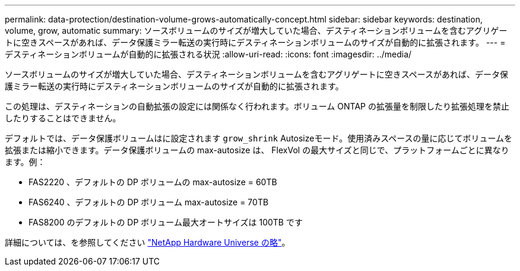---
permalink: data-protection/destination-volume-grows-automatically-concept.html 
sidebar: sidebar 
keywords: destination, volume, grow, automatic 
summary: ソースボリュームのサイズが増大していた場合、デスティネーションボリュームを含むアグリゲートに空きスペースがあれば、データ保護ミラー転送の実行時にデスティネーションボリュームのサイズが自動的に拡張されます。 
---
= デスティネーションボリュームが自動的に拡張される状況
:allow-uri-read: 
:icons: font
:imagesdir: ../media/


[role="lead"]
ソースボリュームのサイズが増大していた場合、デスティネーションボリュームを含むアグリゲートに空きスペースがあれば、データ保護ミラー転送の実行時にデスティネーションボリュームのサイズが自動的に拡張されます。

この処理は、デスティネーションの自動拡張の設定には関係なく行われます。ボリューム ONTAP の拡張量を制限したり拡張処理を禁止したりすることはできません。

デフォルトでは、データ保護ボリュームはに設定されます `grow_shrink` Autosizeモード。使用済みスペースの量に応じてボリュームを拡張または縮小できます。データ保護ボリュームの max-autosize は、 FlexVol の最大サイズと同じで、プラットフォームごとに異なります。例：

* FAS2220 、デフォルトの DP ボリュームの max-autosize = 60TB
* FAS6240 、デフォルトの DP ボリューム max-autosize = 70TB
* FAS8200 のデフォルトの DP ボリューム最大オートサイズは 100TB です


詳細については、を参照してください https://hwu.netapp.com/["NetApp Hardware Universe の略"^]。
